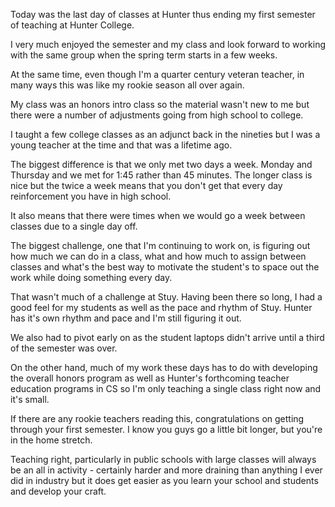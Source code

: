 #+BEGIN_COMMENT
.. title: Rookie Season Redux
.. slug: rookie-season-redux
.. date: 2016-12-12 18:41:28 UTC-05:00
.. tags: teaching
.. category: 
.. link: 
.. description: 
.. type: text
#+END_COMMENT

Today was the last day of classes at Hunter thus ending my first
semester of teaching at Hunter College.

I very much enjoyed the semester and my class and look forward to
working with the same group when the spring term starts in a few
weeks. 

At the same time, even though I'm a quarter century veteran teacher,
in many ways this was like my rookie season all over again.

My class was an honors intro class so the material wasn't new to me
but there were a number of adjustments going from high school to college.

I taught a few college classes as an adjunct back in the nineties but
I was a young teacher at the time and that was a lifetime ago.

The biggest difference is that we only met two days a week. Monday and
Thursday and we met for 1:45 rather than 45 minutes. The longer class
is nice but the twice a week means that you don't get that every day
reinforcement you have in high school.

It also means that there were times when we would go a week between
classes due to a single day off. 

The biggest challenge, one that I'm continuing to work on, is figuring
out how much we can do in a class, what and how much to assign between
classes and what's the best way to motivate the student's to space out
the work while doing something every day.

That wasn't much of a challenge at Stuy. Having been there so long, I
had a good feel for my students as well as the pace and rhythm of
Stuy. Hunter has it's own rhythm and pace and I'm still figuring it
out.

We also had to pivot early on as the student laptops didn't arrive
until a third of the semester was over.

On the other hand, much of my work these days has to do with
developing the overall honors program as well as Hunter's forthcoming
teacher education programs in CS so I'm only teaching a single class
right now and it's small.


If there are any rookie teachers reading this, congratulations on
getting through your first semester. I know you guys go a little bit
longer, but you're in the home stretch.

Teaching right, particularly in public schools with large classes  will
always be an all in activity - certainly harder and more draining than
anything I ever did in industry but it does get easier as you learn
your school and students and develop your craft. 


